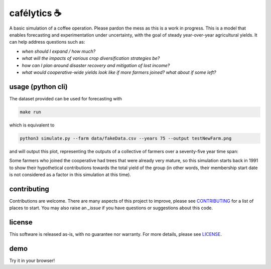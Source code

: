 .. raw:: html

    <p align="left">
    <a href="https://pypi.org/project/cafelytics/"><img alt="PyPI" src="https://img.shields.io/pypi/v/cafelytics"></a>
    <a href="https://github.com/mindthegrow/cafelytics/actions"><img alt="Test Actions Status" src="https://github.com/mindthegrow/cafelytics/actions/workflows/main.yml/badge.svg"></a>
    <a href="https://github.com/mindthegrow/cafelytics/actions"><img alt="Build Actions Status" src="https://github.com/mindthegrow/cafelytics/actions/workflows/build.yml/badge.svg"></a>
    <a href="https://github.com/mindthegrow/cafelytics/actions"><img alt="Publish Actions Status" src="https://github.com/mindthegrow/cafelytics/actions/workflows/publish.yml/badge.svg"></a>
    <a href="https://cafelytics.readthedocs.io/en/stable/?badge=stable"><img alt="Documentation Status" src="https://readthedocs.org/projects/cafelytics/badge/?version=stable"></a>
    <a href="https://github.com/psf/black"><img alt="Code style: black" src="https://img.shields.io/badge/code%20style-black-000000.svg"></a>
    <a href="https://coveralls.io/github/mindthegrow/cafelytics?branch=main"><img alt="Coverage Status" src="https://coveralls.io/repos/github/mindthegrow/cafelytics/badge.svg?branch=main"></a>
    <a href="https://codecov.io/gh/mindthegrow/cafelytics"><img alt="Coverage Status" src="https://codecov.io/gh/mindthegrow/cafelytics/branch/main/graph/badge.svg?token=HT880PYHPG"></a>
    <a href="https://pepy.tech/project/cafelytics"><img alt="Total Downloads" src="https://static.pepy.tech/personalized-badge/cafelytics?period=total&units=abbreviation&left_color=gray&right_color=blue&left_text=downloads"></a>
    </p>

.. badge-header


cafélytics ☕️
**************

A basic simulation of a coffee operation. Please pardon the mess as this is a work in progress.
This is a model that enables forecasting and experimentation under uncertainty, with the goal of steady year-over-year agricultural yields.
It can help address questions such as:

* *when should I expand / how much?*
* *what will the impacts of various crop diversification strategies be?*
* *how can I plan around disaster recovery and mitigation of lost income?*
* *what would cooperative-wide yields look like if more farmers joined? what about if some left?*


usage (python cli)
==================

The dataset provided can be used for forecasting with

.. code-block:: bash

   make run


which is equivalent to

.. code-block:: bash

   python3 simulate.py --farm data/fakeData.csv --years 75 --output testNewFarm.png


and will output this plot, representing the outputs of a collective of farmers over a seventy-five year time span:

.. image:: https://user-images.githubusercontent.com/40366263/126934177-7353103f-bd90-4a7a-9085-f409a69d1b66.png


Some farmers who joined the cooperative had trees that were already very mature, so this simulation starts back in 1991 to show their hypothetical contributions towards the total yield of the group (in other words, their membership start date is not considered as a factor in this simulation at this time).


contributing
============
Contributions are welcome. There are many aspects of this project to improve, please see `CONTRIBUTING`_ for a list of places to start.
You may also raise an `_issue` if you have questions or suggestions about this code.


license
=======
This software is released as-is, with no guarantee nor warranty. For more details, please see `LICENSE`_.


demo
====
Try it in your browser!

.. raw:: html

   <a href="https://mybinder.org/v2/gh/mindthegrow/cafelytics/HEAD/?urlpath=/lab"><img alt="Launch Binder" src="https://mybinder.org/badge_logo.svg"></a>



.. _CONTRIBUTING: https://github.com/mindthegrow/cafelytics/blob/CONTRIBUTING.md
.. _LICENSE: https://github.com/mindthegrow/cafelytics/blob/LICENSE.txt
.. _issue: https://github.com/mindthegrow/cafelytics/issues/
